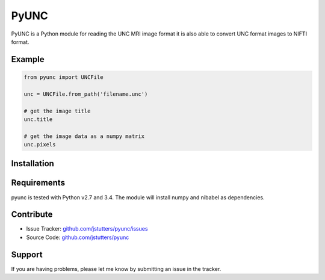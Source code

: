 =====
PyUNC
=====

PyUNC is a Python module for reading the UNC MRI image format it is also able
to convert UNC format images to NIFTI format.


Example
-------

.. code:: python

    from pyunc import UNCFile

    unc = UNCFile.from_path('filename.unc')

    # get the image title
    unc.title

    # get the image data as a numpy matrix
    unc.pixels


Installation
------------

.. 
    git clone https://github.com/jstutters/pyunc
    cd pyunc
    pip install .


Requirements
------------

pyunc is tested with Python v2.7 and 3.4.  The module will install numpy and
nibabel as dependencies.


Contribute
----------

- Issue Tracker: `github.com/jstutters/pyunc/issues <http://github.com/jstutters/pyunc/issues>`_
- Source Code: `github.com/jstutters/pyunc <http://github.com/jstutters/pyunc>`_


Support
-------

If you are having problems, please let me know by submitting an issue in the tracker.
